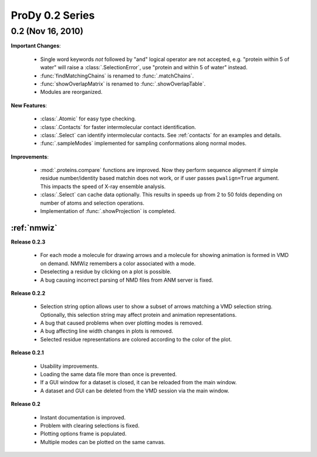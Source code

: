 ProDy 0.2 Series
===============================================================================

0.2 (Nov 16, 2010)
-------------------------------------------------------------------------------

**Important Changes**:


  * Single word keywords *not* followed by "and" logical operator are not
    accepted, e.g. "protein within 5 of water" will raise a
    :class:`.SelectionError`, use "protein and within 5 of water" instead.

  * :func:`findMatchingChains` is renamed to  :func:`.matchChains`.

  * :func:`showOverlapMatrix` is renamed to :func:`.showOverlapTable`.

  * Modules are reorganized.

**New Features**:

  * :class:`.Atomic` for easy type checking.

  * :class:`.Contacts` for faster intermolecular contact identification.

  * :class:`.Select` can identify intermolecular contacts. See :ref:`contacts`
    for an examples and details.

  * :func:`.sampleModes` implemented for sampling conformations along normal
    modes.

**Improvements**:

  * :mod:`.proteins.compare` functions are improved. Now they perform sequence
    alignment if simple residue number/identity based matchin does not work,
    or if user passes ``pwalign=True`` argument. This impacts the speed
    of X-ray ensemble analysis.

  * :class:`.Select` can cache data optionally. This results in speeds up from
    2 to 50 folds depending on number of atoms and selection operations.

  * Implementation of :func:`.showProjection` is completed.

:ref:`nmwiz`
^^^^^^^^^^^^

**Release 0.2.3**

  * For each mode a molecule for drawing arrows and a molecule for showing
    animation is formed in VMD on demand. NMWiz remembers a color associated
    with a mode.

  * Deselecting a residue by clicking on a plot is possible.

  * A bug causing incorrect parsing of NMD files from ANM server is fixed.


**Release 0.2.2**

  * Selection string option allows user to show a subset of arrows matching
    a VMD selection string. Optionally, this selection string may affect
    protein and animation representations.

  * A bug that caused problems when over plotting modes is removed.

  * A bug affecting line width changes in plots is removed.

  * Selected residue representations are colored according to the color of the
    plot.

**Release 0.2.1**

  * Usability improvements.

  * Loading the same data file more than once is prevented.

  * If a GUI window for a dataset is closed, it can be reloaded from the main
    window.

  * A dataset and GUI can be deleted from the VMD session via the main window.

**Release 0.2**

  * Instant documentation is improved.

  * Problem with clearing selections is fixed.

  * Plotting options frame is populated.

  * Multiple modes can be plotted on the same canvas.